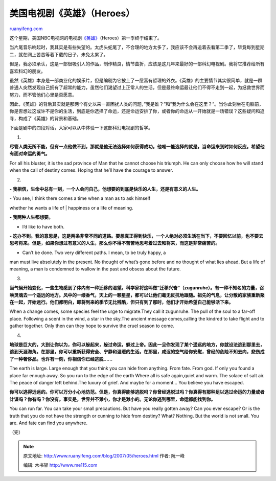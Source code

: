 .. _200705_heroes:

美国电视剧《英雄》（Heroes）
===============================================

`ruanyifeng.com <http://www.ruanyifeng.com/blog/2007/05/heroes.html>`__

这个星期，美国NBC电视网的电视剧\ `《英雄》 <http://www.nbc.com/Heroes/>`__\ （Heroes）第一季终于结束了。

当片尾音乐响起时，我其实是有些失望的。太虎头蛇尾了，不合理的地方太多了，我应该不会再追着去看第二季了，毕竟每到星期二，就在网上苦苦等着下载的日子，未免太累了。

但是，我必须承认，这是一部很吸引人的作品，制作精良，情节曲折，应该是这几年来最好的一部科幻电视剧。我将它推荐给所有喜欢科幻的朋友。

虽然《英雄》本身是一部商业化的娱乐片，但是编剧为它披上了一层富有哲理的外衣。《英雄》的主要情节其实很简单，就是一群普通人突然发现自己拥有了超常的能力，虽然他们渴望过上正常人的生活，但是最终命运最让他们不得不走到一起，为拯救世界而努力，而不管他们心里是否愿意。

因此，《英雄》的背后其实就是那两个有史以来一直困扰人类的问题，”我是谁？”和”我为什么会在这里？”。当你此刻坐在电脑前，你是否想过这或许不是你的生活，到底是你选择了命运，还是命运安排了你，或者你的命运从一开始就是一场错误？这些疑问和追寻，构成了《英雄》的背景和基础。

下面是剧中的四段对话，大家可以从中体验一下这部科幻电视剧的哲学。

1.

**尽管人类无所不能，但有一点他做不到，那就是他无法选择如何获得成功。他唯一能选择的就是，当命运来到时如何反应。希望他有面对命运的勇气。**

For all his bluster, it is the sad province of Man that he cannot choose
his triumph. He can only choose how he will stand when the call of
destiny comes. Hoping that he’ll have the courage to answer.

2.

**-
我相信，生命中总有一刻，一个人会问自己，他想要的到底是快乐的人生，还是有意义的人生。**

| - You see, I think there comes a time when a man as to ask himself
whether he wants a life of
|  happiness or a life of meaning.

**- 我两种人生都想要。**

- I’d like to have both.

**-
这办不到。我的意思是，这是两条非常不同的道路。要想真正得到快乐，一个人绝对必须生活在当下，不要回忆以前，也不要去思考将来。但是，如果你想过有意义的人生，那么你不得不苦苦地思考着过去和将来，而这是非常痛苦的。**

- Can’t be done. Two very different paths. I mean, to be truly happy, a
man must live absolutely in the present. No thought of what’s gone
before and no thought of what lies ahead. But a life of meaning, a man
is condemned to wallow in the past and obsess about the future.

3.

**当气候开始变化，一些生物感到了体内有一种迁移的渴望。科学家将这叫做”迁移兴奋”（zugunruhe）。有一种不知名的力量，召唤灵魂去一个遥远的地方。风中的一缕香气，天上的一颗星星，都可以让他们毫无反抗地跟随。祖先的气息，让分散的家族重新聚在一起，开始远行。他们都明白，即将到来的季节无比残酷，但只有到了那时，他们才开始希望自己能够活下来。**

When a change comes, some species feel the urge to migrate.They call it
zugunruhe. The pull of the soul to a far-off place. Following a scent in
the wind, a star in the sky.The ancient message comes,calling the
kindred to take flight and to gather together. Only then can they hope
to survive the cruel season to come.

4.

**地球是巨大的，大到让你以为，你可以躲起来，躲过命运，躲过上帝。因此一旦你发现了某个遥远的地方，你就设法逃到那里去，逃到天涯海角。在那里，你可以重新获得安全、宁静和温暖的生活。在那里，咸涩的空气给你安慰，曾经的危险不知去向，悲伤成了一种奢侈品。也许有一刻，你相信你已经逃脱……**

The earth is large. Large enough that you think you can hide from
anything. From fate. From god. If only you found a place far enough
away. So you run to the edge of the earth Where all is safe again,quiet
and warm. The solace of salt air. The peace of danger left behind.The
luxury of grief. And maybe for a moment… You believe you have escaped.

**你可以逃得远远的。你可以万分小心地防范。但是，你真得能够逃脱吗？你曾经逃脱过吗？你真得有那种足以逃过命运的力量或者计谋吗？你有吗？你没有。事实是，世界并不渺小，你才是渺小的。无论你逃到哪里，命运都能找到你。**

You can run far. You can take your small precautions. But have you
really gotten away? Can you ever escape? Or is the truth that you do not
have the strength or cunning to hide from destiny? What? Nothing. But
the world is not small. You are. And fate can find you anywhere.

| （完）

.. note::
    原文地址: http://www.ruanyifeng.com/blog/2007/05/heroes.html 
    作者: 阮一峰 

    编辑: 木书架 http://www.me115.com